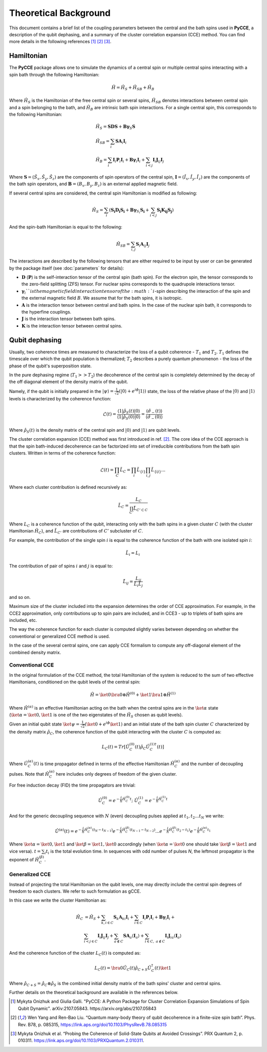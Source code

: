 Theoretical Background
===========================

This document contains a brief list of the coupling parameters between
the central and the bath spins used in **PyCCE**, a description of the qubit dephasing, and a
summary of the cluster correlation expansion (CCE) method.
You can find more details in the following references [#code]_ [#yang2008]_ [#onizhuk2021]_.

Hamiltonian
----------------------------

The **PyCCE** package allows one to simulate the dynamics of a central spin or multiple central spins interacting with a spin bath through
the following Hamiltonian:

.. math::
    \hat H = \hat H_S + \hat H_{SB} + \hat H_{B}

Where :math:`\hat H_S` is the Hamiltonian of the free central spin or several spins,
:math:`\hat H_{SB}` denotes interactions between central spin and a spin belonging to the bath,
and :math:`\hat H_B` are intrinsic bath spin interactions. For a single central spin, this corresponds to the following
Hamiltonian:

.. math::

        &\hat H_S = \mathbf{SDS} + \mathbf{B\gamma}_{S}\mathbf{S} \\
        &\hat H_{SB} = \sum_i \mathbf{S}\mathbf{A}_i\mathbf{I}_i \\
        &\hat H_{B} = \sum_i{\mathbf{I}_i\mathbf{P}_i \mathbf{I}_i +
                      \mathbf{B}\mathbf{\gamma}_i\mathbf{I}_i} +
                      \sum_{i<j} \mathbf{I}_i\mathbf{J}_{ij}\mathbf{I}_j

Where :math:`\mathbf{S}=(\hat{S}_x, \hat{S}_y, \hat{S}_z)` are the components of spin operators of the central spin,
:math:`\mathbf{I}=(\hat{I}_x, \hat{I}_y, \hat{I}_z)`  are the components of the bath spin operators,
and :math:`\mathbf{B}=(B_x,B_y,B_z)` is an external applied magnetic field.

If several central spins are considered, the central spin Hamiltonian is modified as following:

.. math::

    \hat H_S = \sum_i (\mathbf{S_i D_i S_i} + \mathbf{B\gamma}_{S_i}\mathbf{S_i} + \sum_{i<j}\mathbf{S_i K_{ij} S_j})

And the spin-bath Hamiltonian is equal to the following:

.. math::

    \hat H_{SB} = \sum_{i,j} \mathbf{S}_i \mathbf{A}_{ij} \mathbf{I}_j

The interactions are described by the following tensors
that are either required to be input by user or can be generated
by the package itself (see :doc:`parameters` for details):

- :math:`\mathbf{D}` (:math:`\mathbf{P}`)  is the self-interaction tensor of the central spin (bath spin).
  For the electron spin, the tensor corresponds to the zero-field splitting (ZFS) tensor.
  For nuclear spins corresponds to the quadrupole interactions tensor.
- :math:`\mathbf{\gamma}_i`$`is the magnetic field interaction tensor of the
  :math:`i`-spin describing the interaction of the spin and the external magnetic field :math:`B`.
  We assume that for the bath spins, it is isotropic.
- :math:`\mathbf{A}` is the interaction tensor between central and bath spins.
  In the case of the nuclear spin bath, it corresponds to the hyperfine couplings.
- :math:`\mathbf{J}` is the interaction tensor between bath spins.
- :math:`\mathbf{K}` is the interaction tensor between central spins.


Qubit dephasing
---------------------------------

Usually, two coherence times are measured to characterize the loss of a qubit coherence - :math:`T_1` and :math:`T_2`.
:math:`T_1` defines the timescale over which the qubit population is thermalized;
:math:`T_2` describes a purely quantum phenomenon - the loss of the phase of the qubit's superposition state.

In the pure dephasing regime (:math:`T_1 >> T_2`) the decoherence of the central spin is completely determined
by the decay of the off diagonal element of the density matrix of the qubit.

Namely, if the qubit is initially prepared in the
:math:`\left|{\psi}\right\rangle = \frac{1}{\sqrt{2}}(\left|{0}\right\rangle+e^{i\phi}\left|{1}\right\rangle)` state,
the loss of the relative phase of the :math:`\left|{0}\right\rangle` and :math:`\left|{1}\right\rangle`
levels is characterized by the coherence function:

.. math::

    \mathcal{L}(t) = \frac{\left\langle{1}\right|\hat{\rho}_S(t)\left|{0}\right\rangle}
    {\left\langle{1}\right|\hat{\rho}_S(0)\left|{0}\right\rangle} =
    \frac{\langle{\hat \sigma_{-}(t)}\rangle}{\langle{\hat \sigma_{-}(0)}\rangle}

Where :math:`\hat{\rho}_S(t)` is the density matrix of the central spin and
:math:`\left|{0}\right\rangle` and :math:`\left|{1}\right\rangle` are qubit levels.

The cluster correlation expansion (CCE) method was first introduced in ref. [#yang2008]_.
The core idea of the CCE approach is that the spin bath-induced decoherence
can be factorized into set of irreducible contributions from the bath spin clusters.
Written in terms of the coherence function:

.. math::
    \mathcal{L}(t) = \prod_{C} \tilde{L}_C = \prod_{i}\tilde{L}_{\{i\}}\prod_{i,j}\tilde{L}_{\{ij\}}...

Where each cluster contribution is defined recursively as:

.. math::
    \tilde{L}_C = \frac{L_{C}}{\prod_{C'}\tilde{L}_{C'\subset C}}

Where :math:`L_{C}` is a coherence function of the qubit,
interacting only with the bath spins in a given cluster :math:`C`
(with the cluster Hamiltonian :math:`\hat H_C`),
and :math:`\tilde{L}_{C'}` are contributions of :math:`C'` subcluster of :math:`C`.

For example, the contribution of the single spin :math:`i` is equal
to the coherence function of the bath with one isolated spin :math:`i`:

.. math::
    \tilde{L}_i = L_{i}

The contribution of pair of spins :math:`i` and :math:`j` is equal to:

.. math::
    \tilde{L}_{ij} = \frac{L_{ij}}{\tilde{L}_i \tilde{L}_j}

and so on.

Maximum size of the cluster included into the expansion determines the order of CCE approximation.
For example, in the CCE2 approximation, only contributions up to spin pairs are included, and
in CCE3 - up to triplets of bath spins are included, etc.

The way the coherence function for each cluster
is computed slightly varies between depending on whether the conventional or generalized CCE method is used.

In the case of the several central spins, one can apply CCE formalism to compute any off-diagonal element of the
combined density matrix.

Conventional CCE
..................................
In the original formulation of the CCE method, the total Hamiltonian of the system
is reduced to the sum of two effective Hamiltonians, conditioned on the qubit levels of the central spin:

.. math::

    \hat H = \ket{0}\bra{0}\otimes\hat H^{(0)} + \ket{1}\bra{1}\otimes\hat H^{(1)}

Where :math:`\hat H^{(\alpha)}` is an effective Hamiltonian acting on the bath
when the central spins are in the :math:`\ket{\alpha}` state
(:math:`\ket{\alpha}=\ket{0},\ket{1}` is one of the two eigenstates of the :math:`\hat H_S` chosen as qubit levels).


Given an initial qubit state :math:`\ket{\psi}=\frac{1}{\sqrt{2}}(\ket{0}+e^{i\phi}\ket{1})`
and an initial state of the bath spin cluster :math:`C` characterized by the density matrix :math:`\hat \rho_{C}`,
the coherence function of the qubit interacting with the cluster :math:`C` is computed as:

.. math::

    L_{C}(t) = Tr[\hat U_C^{(0)}(t)\hat \rho_C \hat U_C^{(1) \dagger}(t)]

Where :math:`\hat U_C^{(\alpha)}(t)` is time propagator defined in terms of the effective Hamiltonian
:math:`\hat H_C^{(\alpha)}` and the number of decoupling pulses. Note that :math:`\hat H_C^{(\alpha)}` here includes
only degrees of freedom of the given cluster.

For free induction decay (FID) the time propagators are trivial:

.. math::

    \hat U_C^{(0)} = e^{-\frac{i}{\hbar} \hat H_C^{(0)} t};\
    \hat U_C^{(1)} = e^{-\frac{i}{\hbar} \hat H_C^{(1)} t}

And for the generic decoupling sequence with :math:`N` (even)
decoupling pulses applied at :math:`t_1, t_2...t_N` we write:

.. math::

    \hat U^{(\alpha)}(t) = e^{-\frac{i}{\hbar} \hat H_C^{(\alpha)} (t_{N} - t_{N-1})}
                           e^{-\frac{i}{\hbar} \hat H_C^{(\beta)} (t_{N-1} - t_{N-2})}
                           ...
                           e^{-\frac{i}{\hbar} \hat H_C^{(\beta)} (t_{2} - t_{1})}
                           e^{-\frac{i}{\hbar} \hat H_C^{(\alpha)} t_{1}}

Where :math:`\ket{\alpha} = \ket{0}, \ket{1}` and :math:`\ket{\beta} = \ket{1}, \ket{0}` accordingly
(when :math:`\ket{\alpha} = \ket{0}` one should take :math:`\ket{\beta} = \ket{1}` and vice versa).
:math:`t=\sum_i{t_i}` is the total evolution time.
In sequences with odd number of pulses `N`, the leftmost propagator is the exponent of :math:`\hat H_C^{(\beta)}`.

Generalized CCE
..................................


Instead of projecting the total Hamiltonian on the qubit levels,
one may directly include the central spin degrees of freedom to each clusters.
We refer to such formulation as gCCE.

In this case we write the cluster Hamiltonian as:

.. math::

    \hat H_C & {} = \hat H_S +
                     \sum_{k, i\in C} \mathbf{S}_k \mathbf{A}_{ki} \mathbf{I}_i +
                     \sum_{i\in C} \mathbf{I}_i\mathbf{P}_i \mathbf{I}_i +
                     \mathbf{B}\mathbf{\gamma}_i\mathbf{I}_i +  \\
             & \sum_{i<j \in C} \mathbf{I}_i \mathbf{J}_{ij} \mathbf{I}_j +
               \sum_{a \notin C} \mathbf{S} \mathbf{A}_a \langle\mathbf{I}_a\rangle +
               \sum_{i\in C,\ a\notin C} {\mathbf{I}_i\mathbf{J}_{ia}\langle\mathbf{I}_a\rangle}


And the coherence function of the cluster :math:`L_C(t)` is computed as:

.. math::

    L_{C}(t) = \bra{0}\hat U_C(t)\hat \rho_{C+S} \hat U_C^{\dagger}(t)\ket{1}

Where :math:`\hat \rho_{C+S} = \hat \rho_{C} \otimes \hat \rho_S` is the combined initial density matrix
of the bath spins' cluster and central spins.

Further details on the theoretical background are available in the references below.

.. [#code] Mykyta Onizhuk and Giulia Galli. "PyCCE: A Python Package for Cluster Correlation Expansion Simulations of Spin Qubit Dynamic".
       arXiv:2107.05843. https://arxiv.org/abs/2107.05843
.. [#yang2008] Wen Yang  and  Ren-Bao  Liu.  “Quantum  many-body  theory  of qubit
       decoherence in a finite-size spin bath”.
       Phys. Rev. B78, p. 085315, https://link.aps.org/doi/10.1103/PhysRevB.78.085315
.. [#onizhuk2021] Mykyta  Onizhuk  et  al.
       “Probing  the  Coherence  of  Solid-State  Qubits  at Avoided  Crossings”.
       PRX Quantum 2, p. 010311. https://link.aps.org/doi/10.1103/PRXQuantum.2.010311.


